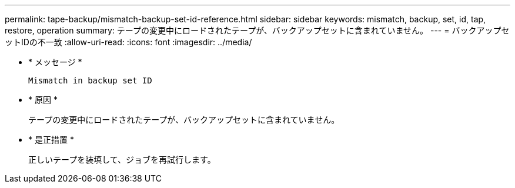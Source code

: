 ---
permalink: tape-backup/mismatch-backup-set-id-reference.html 
sidebar: sidebar 
keywords: mismatch, backup, set, id, tap, restore, operation 
summary: テープの変更中にロードされたテープが、バックアップセットに含まれていません。 
---
= バックアップセットIDの不一致
:allow-uri-read: 
:icons: font
:imagesdir: ../media/


[role="lead"]
* * メッセージ *
+
`Mismatch in backup set ID`

* * 原因 *
+
テープの変更中にロードされたテープが、バックアップセットに含まれていません。

* * 是正措置 *
+
正しいテープを装填して、ジョブを再試行します。


